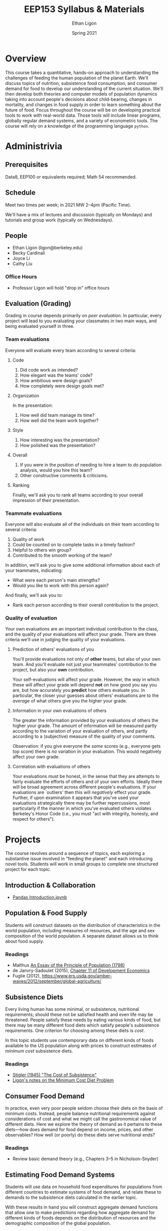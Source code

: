 #+TITLE: EEP153 Syllabus & Materials
#+AUTHOR: Ethan Ligon
#+EMAIL: ligon@berkeley.edu
#+DATE: Spring 2021

* Overview
This course takes a quantitative, hands-on
approach to understanding the challenges of
feeding the human population of the planet
Earth.  We'll discuss topics of nutrition,
subsistence food consumption, and consumer
demand for food to develop our
understanding of the current situation.
We'll then develop both theories and
computer models of population dynamics
taking into account people's decisions
about child-bearing, changes in mortality,
and changes in food supply in order to
learn something about the future of food.
Focus throughout the course will be on
developing practical tools to work with
real-world data.  Those tools will include
linear programs, globally regular demand
systems, and a variety of
econometric tools.  The course will rely on
a knowledge of the programming language
=python=.
* Administrivia
** Prerequisites 
   Data8, EEP100 or
   equivalents required; Math 54
   recommended.

** Schedule
   Meet two times per week; in 2021 MW 2--4pm (Pacific Time). 
   
   We'll have a mix of lectures and discussion (typically on Mondays)
   and tutorials and group work (typically on Wednesdays).  

** People
   - Ethan Ligon (ligon@berkeley.edu)
   - Becky Cardinali 
   - Joyce Li 
   - Cathy Liu 
*** Office Hours
   - Professor Ligon will hold "drop in" office hours 
** Evaluation (Grading)
   Grading in course depends primarily on /peer evaluation/.  In
   particular, every project will lead to you evaluating your
   classmates in two main ways, and being evaluated yourself in three.

*** Team evaluations
    Everyone will evaluate every team according to several criteria:
**** Code
     1. Did code work as intended?
     2. How elegant was the teams' code?
     3. How ambitious were design goals?
     4. How completely were design goals met?
**** Organization
     In the presentation:
     1. How well did team manage its time?
     2. How well did the team work together?
**** Style
     1. How interesting was the presentation?
     2. How polished was the presentation?
**** Overall
     1. If you were in the position of needing to hire a team to do
        population analysis, would you hire this team?
     2. Other constructive comments & criticisms.
**** Ranking
     Finally, we'll ask you to rank all teams according to your overall
     impression of their presentation.

*** Teammate evaluations
    Everyone will also evaluate all of the individuals on their team
    according to several criteria:
    1. Quality of work
    2. Could be counted on to complete tasks in a timely fashion?
    3. Helpful to others win group?
    4. Contributed to the smooth working of the team?

    In addition, we'll ask you to give some additional information
    about each of your teammates, indicating:
    - What were each person's main strengths?
    - Would you like to work with this person again?

    And finally, we'll ask you to:
    - Rank each person according to their overall contribution to the project.

*** Quality of evaluation
    Your own evaluations are an important individual contribution to
    the class, and the quality of your evaluations will affect your
    grade.  There are three criteria we'll use in judging the quality
    of your evaluations.
**** Prediction of others' evaluations of you
     You'll provide evaluations not only of *other* teams, but also of
     your own team.  And you'll evaluate not just your teammates'
     contribution to the project, but also your *own* contribution.

     Your self-evaluations will affect your grade.  However, the /way/
     in which these will affect your grade will depend *not* on how
     good you say you are, but how accurately you *predict* how others
     evaluate you.  In particular, the closer your guesses about
     others' evaluations are to the /average/ of what others give you
     the higher your grade.
**** Information in your own evaluations of others
     The greater the information provided by your evaluations of others
     the higher your grade.  The amount of information will be measured
     partly according to the variation of your evaluation of others, and
     partly according to a (subjective) measure of the quality of your
     comments.

     Observation: if you give everyone the /same/ scores (e.g.,
     everyone gets top score) there is /no/ variation in your
     evaluation.  This would negatively affect your own grade.
**** Correlation with evaluations of others
     Your evaluations must be honest, in the sense that they are
     attempts to fairly evaluate the efforts of others and of your own
     efforts.  Ideally there will be broad agreement across different
     people's evaluations.  If your evaluations are `outliers' then
     this will /negatively/ effect your grade.  Further, if upon
     examination it appears that you've used your evaluations
     strategically there may be further repercussions, most
     particularly if the manner in which you've evaluated others
     violates Berkeley's Honor Code (i.e., you must "act with
     integrity, honesty, and respect for others").


* Projects
   The course revolves around a sequence of
   topics, each exploring a substantive
   issue involved in "feeding the planet"
   and each introducing novel tools.
   Students will work in small groups to
   complete one structured project for each
   topic.
** Introduction & Collaboration
    - [[https://github.com/ligonteaching/EEP153_Materials/blob/master/Project0/pandas_introduction.ipynb][Pandas Introduction.ipynb]]
** Population & Food Supply
   Students will construct datasets on the
   distribution of characteristics in the
   world population, including measures of
   resources, and the age and sex
   composition of the world population.  A
   separate dataset allows us to think
   about food supply.
*** Readings
    - Malthus [[https://oll.libertyfund.org/titles/malthus-an-essay-on-the-principle-of-population-1798-1st-ed#lf0195_head_002][An Essay of the Principle of Population (1798)]]
    - de Janvry-Sadoulet (2015), [[http://www.piazza.com/class_profile/get_resource/jr496uyyc062tz/jrb6yugn22e4gp][Chapter 11 of Development Economics]]
    - Fuglie (2012), https://www.ers.usda.gov/amber-waves/2012/september/global-agriculture/
*** Empirical exercise: Population pyramids                        :noexport:
    - Deaton (1997)
    - https://github.com/afolaborn/Python_Jupyter_Notebook/blob/master/Population-Pyramid/Population_Pyramid_Final.ipynb

** Subsistence Diets
   Every living human has some minimal, or subsistence, nutritional
   requirements; should these not be satisfied health and even life
   may be threatened.  People satisfy these needs by eating various
   kinds of food, but there may be many different food diets which
   satisfy people's subsistence requirements.  One criterion for
   choosing among these diets is /cost/. 

   In this topic students use contemporary data on different kinds of
   foods available to the US population along with prices to
   construct estimates of /minimum cost/ subsistence diets.  
*** Readings
    - [[https://www.jstor.org/stable/pdf/1231810.pdf?casa_token=WCKDDMzf7CgAAAAA:B1TsWcgpfQQMSXtChZ_VThlodwilTzVbyk-5yj_1U57Kfmth0tE8qV1kcHXDxX1n8Iun8QsEwxAvmLkEc7UtwJd2LPBnRveEWFdrr5OHbeuTDqKqBrE4][Stigler (1945) "The Cost of Subsistence"]]
    - [[https://piazza-resources.s3.amazonaws.com/jr496uyyc062tz/jsb2e24wylb64e/minimum_cost_diet.pdf?X-Amz-Algorithm=AWS4-HMAC-SHA256&X-Amz-Credential=ASIAR6AWVCBXXTXJNAXC%252F20190424%252Fus-east-1%252Fs3%252Faws4_request&X-Amz-Date=20190424T204202Z&X-Amz-Expires=3600&X-Amz-SignedHeaders=host&X-Amz-Security-Token=AgoJb3JpZ2luX2VjEAMaCXVzLWVhc3QtMSJIMEYCIQCk4zh%252Fx1OmB7zaD1m%252F%252Fun7szwA4icbeOeplvEx%252FkLC5wIhAJ78MWuElE8Cm9n73WNwN%252FUy4NI9dBGCd3qyu5vnDSgMKuMDCNv%252F%252F%252F%252F%252F%252F%252F%252F%252F%252FwEQABoMMTMzMTkxNTAzOTgzIgywQbn9l6mWXqzQCMcqtwO5Erkw270lupUuzD8zc6aCuKtu3wTzFkMcc1N7BGrlFoI9OO6p8Oj9IwrBBIvQTRb17Cpt7TKnXWsAe7RZp4EvAl7d9FMSiIze%252BD0O1sBI4FBag73gKAVvhtI3UiWUfVUkgn6pIlMqiMow0eCSKlUR2Dxv%252FX%252FZytGa45MbZKO6dPZVHDhi0laNvOo6fRxNo%252FKDGbTcmaP8dwSwLXt%252Fxa6Bf10FLCFABKRnAE1sM9hOatwzlrbAiq8lGUpG6UFOP4ny4FU0e0Xa0kGsGzon%252FjEpNuIOUBQqcAE0hM2dA9vjvXqj2UlN723ecTvRqP%252BX0ys%252FU1WORasUum7wrgAY9ZNZQ2b6HBse1L1dCIAM1RGFiyy4s417i5iM%252BH1VlMQTv36aeCxBAV%252FmYBg%252BF0d30DH3PhPjFrvWri4j40GFsDytioWfcJXuQtAX28NoYd1UqfCzClZ8lZJ%252BaN84yg8VVjj8YtVCQAsrovvQTvP9zWkB3JsR9V%252FQaRoar9dCgSUDKoFl0dl6etNVDqbwhEN31ikC7dqtUx5Qb7Y09fdPpV%252FsJUSv7bMeoKjIyZzJlD9JhH4MU9X0nVW4MNfOguYFOrMB2YNnmq2%252Fam2pZHo%252B8i1fuw6PHd8THxZ6pzXq6PvUzk%252F9l3XEv2kSt7RwChbg1PZeYvD1wKzi%252BiB6F98V5evv2CaCzpeXwW2fSunaxE3M3uvRuYVYRP9XEZshjGbga9G1pgM%252F4LneC7hhgyehaADntjACrR%252BG%252BKy%252Bg7MHPMbJwg8hCKdCRd5T%252B1OTHgpV8kQZyIb2AdtePKvmixHRKCJIxLfMhHGrL%252BJj6YtG%252BJzllrtUUbw%253D&X-Amz-Signature=97529f8126a21657cebb8b3d269fde748f5a11088c4dfa12e8e91cd651d1660f][Ligon's notes on the Minimum Cost Diet Problem]]
*** Other resources                                                :noexport:
    :PROPERTIES:
    :ID:       3c8197f3-98f8-4fe8-a8a6-383c671bb77a
    :END:
    - [[http://www.jstor.org/stable/pdf/25061369.pdf][Dantzig (1990)]]
    - [[https://pubsonline.informs.org/doi/pdf/10.1287/opre.49.1.1.11187][Stigler's Diet Problem Revisited]]
*** Computational exercise: Subsistence food needs                 :noexport:
    Recapitulation of \cite{stigler45}; linear programming.  For an
    individual with characteristics $z$ facing prices $p$ obtain
    subsistence cost function $\phi(p;z)$. 

    Need data on:
    - Possible foods & food-nutrient conversion ::
      Note that USDA dataset uses "NDB" codes to identify different
      kinds of foods; can also map NDB -> UPC for many (mostly processed) foods.
      - https://ndb.nal.usda.gov/ndb/search/list;
      - here's documentation of the api: https://ndb.nal.usda.gov/ndb/doc/index
      - Here's the actual data:
        https://www.ars.usda.gov/northeast-area/beltsville-md/beltsville-human-nutrition-research-center/nutrient-data-laboratory/docs/sr28-download-files/

    - Food prices :: 
      - Safeway data?
      - Nielsen homescan panel?
      - CEX?
      - IRI 
      - USDA NCPP https://www.cnpp.usda.gov/data
      - USDA Quarterly Food-at-home price database
        https://www.ers.usda.gov/data-products/quarterly-food-at-home-price-database/
        Drawn from Nielsen HomeScan data; aggregated to one of 54
        "foodgroups".   
    - Nutritional requirements :: Both  recommended daily allowances
         (RDA) *plus* "tolerable upper intake levels". 
         https://ods.od.nih.gov/Health_Information/Dietary_Reference_Intakes.aspx
** Consumer Food Demand
   In practice, even very poor people seldom choose their diets on
   the basis of minimum costs.  Instead, people balance nutritional
   requirements against considerations of cost and what we might call
   the gastronomical value of different diets.  Here we explore the
   theory of demand as it pertains to these diets---how does demand
   for food depend on income, prices, and other observables?  How
   well (or poorly) do these diets serve nutritional ends?
*** Readings
    - Review basic demand theory (e.g., Chapters 3--5 in Nicholson-Snyder) 
*** Other Readings                                                 :noexport:
    - Dubois, Griffiths, Nevo
    - Atkin (2012)
*** Computational exercise: CFE demands with subsistence           :noexport:
*** Empirical exercise: Estimate demands in different populations  :noexport:
    How does demand depend on price?   On income?  On individual
    characteristics?  On "tastes"?
**** Data
     - Indian NSS
     - US CEX
     - US Nielsen HomeScan
*** Empirical exercise: Invert food demands to obtain nutrient demands :noexport:
    
** Estimating Food Demand Systems
   Students will use data on household food expenditures for
   populations from different countries to estimate systems of food
   demand, and relate these to demands to the subsistence diets
   calculated in the earlier topic.

   With these results in hand you will construct aggregate
   demand functions that allow one to make predictions regarding how
   aggregate demand for different kinds of foods depends on the
   distribution of resources and the demographic composition of the
   global population. 
** Hacking Food & Nutrition

This project exploits our work on demand for food and is focused on
evaluating what kinds of *policies* might be effective at improving
nutritional outcomes for particular populations.  Our earlier work
addressed the question of how demand for different kinds of food
depends on prices, budgets, and household characteristics, taking as
given prices, budgets, and so on.

One of the take-aways from our earlier project is that the food people
/choose/ to eat may be quite different from the foods that people
/should/ eat, from a nutritional perspective.   

But if dietary choices respond to prices and budgets, it may be
possible to manipulate nutritional outcomes by changing either prices
or budgets.  We can assess the costs of this kind of manipulation
(e.g., the deadweight cost of a tax or subsidy); where these costs are
large we can also think about the value of innovation in either the
desirability or nutritional content of food.

*** Readings
    - Technical change: [[http://www.plantphysiol.org/content/124/2/487?ijkey=c12c5c79e5b11c10820b21877391b978804dc1c5&keytype2=tf_ipsecsha][Borlaug (2000)]], [[https://arstechnica.com/science/2019/06/why-havent-genetically-engineered-crops-made-food-better/][Ars Technica (2019)]]
    - Changes in budget: [[https://www.jstor.org/stable/40278509][Deaton-Dreze (2009)]]
    - Changes in relative prices: [[https://www.ncbi.nlm.nih.gov/pmc/articles/PMC5024386/][Falbe et al (2016)]]


